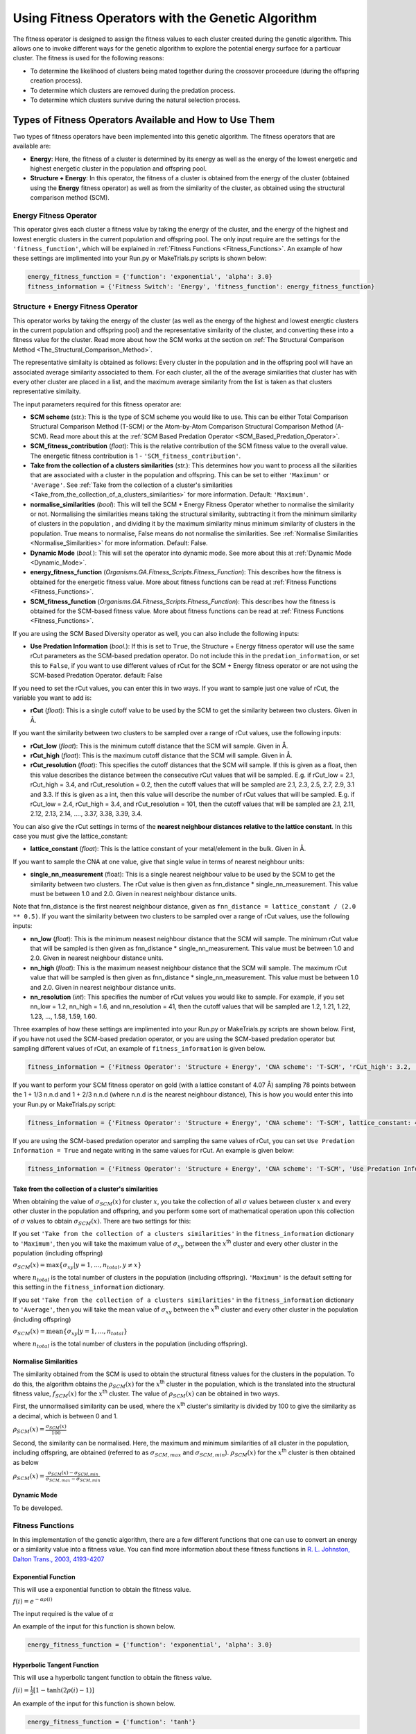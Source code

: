 .. _Using_Fitness_Operators:

Using Fitness Operators with the Genetic Algorithm
##################################################

The fitness operator is designed to assign the fitness values to each cluster created during the genetic algorithm. This allows one to invoke different ways for the genetic algorithm to explore the potential energy surface for a particuar cluster. The fitness is used for the following reasons:

* To determine the likelihood of clusters being mated together during the crossover proceedure (during the offspring creation process). 
* To determine which clusters are removed during the predation process.
* To determine which clusters survive during the natural selection process. 

Types of Fitness Operators Available and How to Use Them
********************************************************

Two types of fitness operators have been implemented into this genetic algorithm. The fitness operators that are available are:
	
* **Energy**: Here, the fitness of a cluster is determined by its energy as well as the energy of the lowest energetic and highest energetic cluster in the population and offspring pool.
* **Structure + Energy**: In this operator, the fitness of a cluster is obtained from the energy of the cluster (obtained using the **Energy** fitness operator) as well as from the similarity of the cluster, as obtained using the structural comparison method (SCM). 

Energy Fitness Operator
=======================

This operator gives each cluster a fitness value by taking the energy of the cluster, and the energy of the highest and lowest energtic clusters in the current population and offspring pool. The only input require are the settings for the ``'fitness_function'``, which will be explained in :ref:`Fitness Functions <Fitness_Functions>`. An example of how these settings are implimented into your Run.py or MakeTrials.py scripts is shown below:

.. code-block:: python

	energy_fitness_function = {'function': 'exponential', 'alpha': 3.0}
	fitness_information = {'Fitness Switch': 'Energy', 'fitness_function': energy_fitness_function}

.. _Structure_plus_Energy_Fitness_Operator:

Structure + Energy Fitness Operator
===================================

This operator works by taking the energy of the cluster (as well as the energy of the highest and lowest energtic clusters in the current population and offspring pool) and the representative similarity of the cluster, and converting these into a fitness value for the cluster. Read more about how the SCM works at the section on :ref:`The Structural Comparison Method <The_Structural_Comparison_Method>`.

The representative similaity is obtained as follows: Every cluster in the population and in the offspring pool will have an associated average similarity associated to them. For each cluster, all the of the average similarities that cluster has with every other cluster are placed in a list, and the maximum average similarity from the list is taken as that clusters representative similaity.

The input parameters required for this fitness operator are:

* **SCM scheme** (*str.*): This is the type of SCM scheme you would like to use. This can be either Total Comparison Structural Comparison Method (T-SCM) or the Atom-by-Atom Comparison Structural Comparison Method (A-SCM). Read more about this at the :ref:`SCM Based Predation Operator <SCM_Based_Predation_Operator>`.
* **SCM_fitness_contribution** (*float*): This is the relative contribution of the SCM fitness value to the overall value. The energetic fitness contribution is 1 - ``'SCM_fitness_contribution'``. 
* **Take from the collection of a clusters similarities** (*str.*): This determines how you want to process all the siilarities that are associated with a cluster in the population and offspring. This can be set to either ``'Maximum'`` or ``'Average'``. See :ref:`Take from the collection of a cluster's similarities <Take_from_the_collection_of_a_clusters_similarities>` for more information. Default: ``'Maximum'``. 
* **normalise_similarities** (*bool*): This will tell the SCM + Energy Fitness Operator whether to normalise the similarity or not. Normalising the similarities means taking the structural similarity, subtracting it from the minimum similarity of clusters in the population , and dividing it by the maximum similarity minus minimum similarity of clusters in the population. True means to normalise, False means do not normalise the similarities. See :ref:`Normalise Similarities <Normalise_Similarities>` for more information. Default: False. 
* **Dynamic Mode** (*bool.*): This will set the operator into dynamic mode. See more about this at :ref:`Dynamic Mode <Dynamic_Mode>`.
* **energy_fitness_function** (*Organisms.GA.Fitness_Scripts.Fitness_Function*): This describes how the fitness is obtained for the energetic fitness value. More about fitness functions can be read at :ref:`Fitness Functions <Fitness_Functions>`.
* **SCM_fitness_function** (*Organisms.GA.Fitness_Scripts.Fitness_Function*): This describes how the fitness is obtained for the SCM-based fitness value. More about fitness functions can be read at :ref:`Fitness Functions <Fitness_Functions>`.

If you are using the SCM Based Diversity operator as well, you can also include the following inputs:

* **Use Predation Information** (*bool.*): If this is set to ``True``, the Structure + Energy fitness operator will use the same rCut parameters as the SCM-based predation operator. Do not include this in the ``predation_information``, or set this to ``False``, if you want to use different values of rCut for the SCM + Energy fitness operator or are not using the SCM-based Predation Operator. default: False

If you need to set the rCut values, you can enter this in two ways.  If you want to sample just one value of rCut, the variable you want to add is:

* **rCut** (*float*): This is a single cutoff value to be used by the SCM to get the similarity between two clusters. Given in Å.

If you want the similarity between two clusters to be sampled over a range of rCut values, use the following inputs:

* **rCut_low** (*float*): This is the minimum cutoff distance that the SCM will sample. Given in Å.
* **rCut_high** (*float*): This is the maximum cutoff distance that the SCM will sample. Given in Å.
* **rCut_resolution** (*float*): This specifies the cutoff distances that the SCM will sample. If this is given as a float, then this value describes the distance between the consecutive rCut values that will be sampled. E.g. if rCut_low = 2.1, rCut_high = 3.4, and rCut_resolution = 0.2, then the cutoff values that will be sampled are 2.1, 2.3, 2.5, 2.7, 2.9, 3.1 and 3.3. If this is given as a int, then this value will describe the number of rCut values that will be sampled. E.g. if rCut_low = 2.4, rCut_high = 3.4, and rCut_resolution = 101, then the cutoff values that will be sampled are 2.1, 2.11, 2.12, 2.13, 2.14, ...., 3.37, 3.38, 3.39, 3.4. 

You can also give the rCut settings in terms of the **nearest neighbour distances relative to the lattice constant**. In this case you must give the lattice_constant:

* **lattice_constant** (*float*): This is the lattice constant of your metal/element in the bulk. Given in Å.

If you want to sample the CNA at one value, give that single value in terms of nearest neighbour units:

* **single_nn_measurement** (float): This is a single nearest neighbour value to be used by the SCM to get the similarity between two clusters. The rCut value is then given as fnn_distance * single_nn_measurement. This value must be between 1.0 and 2.0. Given in nearest neighbour distance units. 

Note that fnn_distance is the first nearest neighbour distance, given as ``fnn_distance = lattice_constant / (2.0 ** 0.5)``. If you want the similarity between two clusters to be sampled over a range of rCut values, use the following inputs:

* **nn_low** (*float*): This is the minimum neasest neighbour distance that the SCM will sample. The minimum rCut value that will be sampled is then given as fnn_distance * single_nn_measurement. This value must be between 1.0 and 2.0. Given in nearest neighbour distance units. 
* **nn_high** (*float*): This is the maximum neasest neighbour distance that the SCM will sample. The maximum rCut value that will be sampled is then given as fnn_distance * single_nn_measurement. This value must be between 1.0 and 2.0. Given in nearest neighbour distance units. 
* **nn_resolution** (*int*): This specifies the number of rCut values you would like to sample. For example, if you set nn_low = 1.2, nn_high = 1.6, and nn_resolution = 41, then the cutoff values that will be sampled are 1.2, 1.21, 1.22, 1.23, ..., 1.58, 1.59, 1.60. 


Three examples of how these settings are implimented into your Run.py or MakeTrials.py scripts are shown below. First, if you have not used the SCM-based predation operator, or you are using the SCM-based predation operator but sampling different values of rCut, an example of ``fitness_information`` is given below.

.. code-block:: python

	fitness_information = {'Fitness Operator': 'Structure + Energy', 'CNA scheme': 'T-SCM', 'rCut_high': 3.2, 'rCut_low': 2.9, 'rCut_resolution': 0.05, 'SCM_fitness_contribution': 0.5, 'normalise_similarities': False, 'Dynamic Mode': False, 'energy_fitness_function': energy_fitness_function, 'SCM_fitness_function': SCM_fitness_function}

If you want to perform your SCM fitness operator on gold (with a lattice constant of 4.07 Å) sampling 78 points between the 1 + 1/3 n.n.d and 1 + 2/3 n.n.d (where n.n.d is the nearest neighbour distance), This is how you would enter this into your Run.py or MakeTrials.py script:

.. code-block:: python

	fitness_information = {'Fitness Operator': 'Structure + Energy', 'CNA scheme': 'T-SCM', lattice_constant: 4.07, 'nn_high': 1.0 + (2.0/3.0), 'n_low': 1.0 + (1.0/3.0), 'nn_resolution': 78, 'SCM_fitness_contribution': 0.5, 'normalise_similarities': False, 'Dynamic Mode': False, 'energy_fitness_function': energy_fitness_function, 'SCM_fitness_function': SCM_fitness_function}

If you are using the SCM-based predation operator and sampling the same values of rCut, you can set ``Use Predation Information = True`` and negate writing in the same values for rCut. An example is given below:

.. code-block:: python

	fitness_information = {'Fitness Operator': 'Structure + Energy', 'CNA scheme': 'T-SCM', 'Use Predation Information': True, 'SCM_fitness_contribution': 0.5, 'normalise_similarities': False, 'Dynamic Mode': False, 'energy_fitness_function': energy_fitness_function, 'SCM_fitness_function': SCM_fitness_function}

.. _Take_from_the_collection_of_a_clusters_similarities:

Take from the collection of a cluster's similarities
----------------------------------------------------

When obtaining the value of :math:`\sigma_{SCM}(x)` for cluster :math:`x`, you take the collection of all :math:`\sigma` values between cluster :math:`x` and every other cluster in the population and offspring, and you perform some sort of mathematical operation upon this collection of :math:`\sigma` values to obtain :math:`\sigma_{SCM}(x)`. There are two settings for this: 

If you set ``'Take from the collection of a clusters similarities'`` in the ``fitness_information`` dictionary to ``'Maximum'``, then you will take the maximum value of :math:`\sigma_{xy}` between the :math:`x`:superscript:`th` cluster and every other cluster in the population (including offspring)

:math:`\sigma_{SCM}(x) = \max\{\sigma_{xy} | y = 1, ..., n_{total}, y \neq x\}` 

where :math:`n_{total}` is the total number of clusters in the population (including offspring). ``'Maximum'`` is the default setting for this setting in the ``fitness_information`` dictionary.

If you set ``'Take from the collection of a clusters similarities'`` in the ``fitness_information`` dictionary to ``'Average'``, then you will take the mean value of :math:`\sigma_{xy}` between the :math:`x`:superscript:`th` cluster and every other cluster in the population (including offspring)

:math:`\sigma_{SCM}(x) = \textrm{mean}\{\sigma_{xy} | y = 1, ..., n_{total}\}` 

where :math:`n_{total}` is the total number of clusters in the population (including offspring). 

.. _Normalise_Similarities:

Normalise Similarities
----------------------

The similarity obtained from the SCM is used to obtain the structural fitness values for the clusters in the population. To do this, the algorithm obtains the :math:`\rho_{SCM}(x)` for the :math:`x`:superscript:`th` cluster in the population, which is the translated into the structural fitness value, :math:`f_{SCM}(x)` for the :math:`x`:superscript:`th` cluster. The value of :math:`\rho_{SCM}(x)` can be obtained in two ways. 

First, the unnormalised similarity can be used, where the :math:`x`:superscript:`th` cluster's similarity is divided by 100 to give the similarity as a decimal, which is between 0 and 1. 

:math:`\rho_{SCM}(x) = \frac{\sigma_{SCM}(x)}{100}` 

Second, the similarity can be normalised. Here, the maximum and minimum similarities of all cluster in the population, including offspring, are obtained (referred to as :math:`\sigma_{SCM,max}` and :math:`\sigma_{SCM,min}`). :math:`\rho_{SCM}(x)` for the :math:`x`:superscript:`th` cluster is then obtained as below

:math:`\rho_{SCM}(x) = \frac{\sigma_{SCM}(x) - \sigma_{SCM,min}}{\sigma_{SCM,max} - \sigma_{SCM,min}}` 

.. _Dynamic_Mode:

Dynamic Mode
------------

To be developed. 

.. _Fitness_Functions:

Fitness Functions
=================

In this implementation of the genetic algorithm, there are a few different functions that one can use to convert an energy or a similarity value into a fitness value. You can find more information about these fitness functions in `R. L. Johnston, Dalton Trans., 2003, 4193-4207 <https://pubs-rsc-org.ezproxy.otago.ac.nz/en/content/articlelanding/2003/dt/b305686d#!divAbstract>`_

Exponential Function
--------------------

This will use a exponential function to obtain the fitness value. 

:math:`f(i) = e^{-\alpha\rho(i)}` 

The input required is the value of :math:`\alpha` 

An example of the input for this function is shown below.

.. code-block:: python

	energy_fitness_function = {'function': 'exponential', 'alpha': 3.0}

Hyperbolic Tangent Function
---------------------------

This will use a hyperbolic tangent function to obtain the fitness value. 

:math:`f(i) = \frac{1}{2}[1 - \tanh(2\rho(i) - 1)]` 

An example of the input for this function is shown below.

.. code-block:: python

	energy_fitness_function = {'function': 'tanh'}

Linear Function
---------------

This will use a linear function to obtain the fitness value. 

:math:`f(i) = \rm{gradient} \times rho(i) + \rm{constant}` 

The input required is the value of :math:`\rm{gradient}` and :math:`\rm{constant}` 

An example of the input for this function is shown below.

.. code-block:: python

	energy_fitness_function = {'function': 'linear', 'gradient': 0.5, 'constant': 0.5}

Direct Function
---------------

This will use a direct function to obtain the fitness value. 

:math:`f(i) = \rho(i)` 

An example of the input for this function is shown below.

.. code-block:: python

	energy_fitness_function = {'function': 'direct'}

Writing Your Own Fitness operators for the Genetic Algorithm
*************************************************************

It is possible to write your own fitness operators to incorporate into this gentic algorithm program. To do this, you will need to write a python script that has the following:

.. code-block:: python

	from Organisms.GA.Fitness_Operators.Fitness_Operator import Fitness_Operator
	from Organisms.GA.Fitness_Operators.Fitness_Function import Fitness_Function

	class Sample_Fitness_Operator(Fitness_Operator):

		def __init__(self, fitness_information, predation_operator, population, print_details):

		def assign_initial_population_fitnesses(self):
			
		def assign_resumed_population_fitnesses(self, resume_from_generation): 
			
		def assign_all_fitnesses_before_assess_against_predation_operator(self, all_offspring_pools, current_generation_no):
			
		def assign_all_fitnesses_after_assess_against_predation_operator(self, all_offspring_pools, current_generation_no, offspring_to_remove):

		def assign_all_fitnesses_after_natural_selection(self, current_generation_no):
		
In this Sample_Fitness_Operator, you will want to enter the following for each definition.

* ``__init__(self, fitness_information, predation_operator, population, print_details)``: This is the initialisation function.

	* ``fitness_information`` (*dict.*): Contains all the information that the fitness operator needs.
	* ``predation_operator`` (*Organisms.GA.Predation_Operators.Predation_Operator*): This is the predation operator that is being used in the genetic algorithm.
	* ``population`` (*Organisms.GA.Population*): Is the population that the predation operator will focus on monitoring.
	* ``print_details`` (*bool.*): This indicates if the user wants the algorithm to print out the details of what the predation operator is doing during the genetic algorithm.

* ``assign_initial_population_fitnesses(self)``: This assigns the fitnesses to the clusters in the initial population.

* ``assign_resumed_population_fitnesses(self, resume_from_generation)``: This assigns the fitnesses to the clusters in the population that has been resumed.

	* ``resume_from_generation`` (*int*): The number of the generation that the genetic algorithm is being resumed from.

* ``assign_all_fitnesses_before_assess_against_predation_operator(self, all_offspring_pools, current_generation_no)``: This will assign fitness to the clusters in the population and the offspring before the predation operator has been performed for this generation. 

	* ``all_offspring_pools`` (*Organisms.GA.Offspring_Pool* or a *list of Organisms.GA.Offspring_Pool*): The offspring_pool
	* ``current_generation_no`` (*int*): The current generation.

* ``assign_all_fitnesses_after_assess_against_predation_operator(self, all_offspring_pools, current_generation_no, offspring_to_remove)``: This will assign fitness to the clusters in the population and the offspring after the predation operator has been performed for this generation. 

	* ``all_offspring_pools`` (*Organisms.GA.Offspring_Pool* or a *list of Organisms.GA.Offspring_Pool*): The offspring_pool
	* ``current_generation_no`` (*int*): The current generation.
	* ``offspring_to_remove`` (*list of ints*): This is a list of the names of the clusters that will be removed. This is currently not needed, but kept as a input variable just in case it is needed in the future. 

* ``assign_all_fitnesses_after_natural_selection(self, current_generation_no)``: This will assign all the fitnesses to all clusters in the population after performing the natural selection process

	* ``current_generation_no`` (*int*): The current generation.